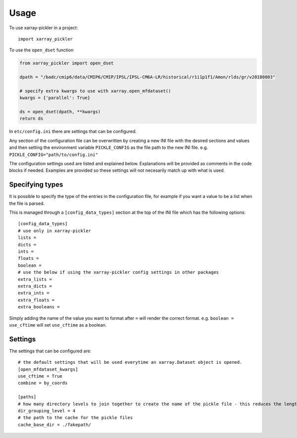 =====
Usage
=====

To use xarray-pickler in a project::

    import xarray_pickler


To use the ``open_dset`` function

.. code-block:: python

    from xarray_pickler import open_dset

    dpath = "/badc/cmip6/data/CMIP6/CMIP/IPSL/IPSL-CM6A-LR/historical/r1i1p1f1/Amon/rlds/gr/v20180803"

    # specify extra kwargs to use with xarray.open_mfdataset()
    kwargs = {'parallel': True}

    ds = open_dset(dpath, **kwargs)
    return ds


In ``etc/config.ini`` there are settings that can be configured.


Any section of the configuration file can be overwritten by creating a new INI file with the desired sections and values and then setting the environment variable ``PICKLE_CONFIG`` as the file path to the new INI file.
e.g. ``PICKLE_CONFIG="path/to/config.ini"``


The configuration settings used are listed and explained below. Explanations will be provided as comments in the code blocks if needed.
Examples are provided so these settings will not necesarily match up with what is used.

Specifying types
################

It is possible to specify the type of the entries in the configuration file, for example if you want a value to be a list when the file is parsed.

This is managed through a ``[config_data_types]`` section at the top of the INI file which has the following options::

    [config_data_types]
    # use only in xarray-pickler
    lists =
    dicts =
    ints =
    floats =
    boolean =
    # use the below if using the xarray-pickler config settings in other packages
    extra_lists =
    extra_dicts =
    extra_ints =
    extra_floats =
    extra_booleans =

Simply adding the name of the value you want to format after ``=`` will render the correct format. e.g. ``boolean = use_cftime`` will set ``use_cftime`` as a boolean.

Settings
########
The settings that can be configured are::

    # the default settings that will be used everytime an xarray.Dataset object is opened.
    [open_mfdataset_kwargs]
    use_cftime = True
    combine = by_coords

    [paths]
    # how many directory levels to join together to create the name of the pickle file - this reduces the length of the file path
    dir_grouping_level = 4
    # the path to the cache for the pickle files
    cache_base_dir = ./fakepath/
